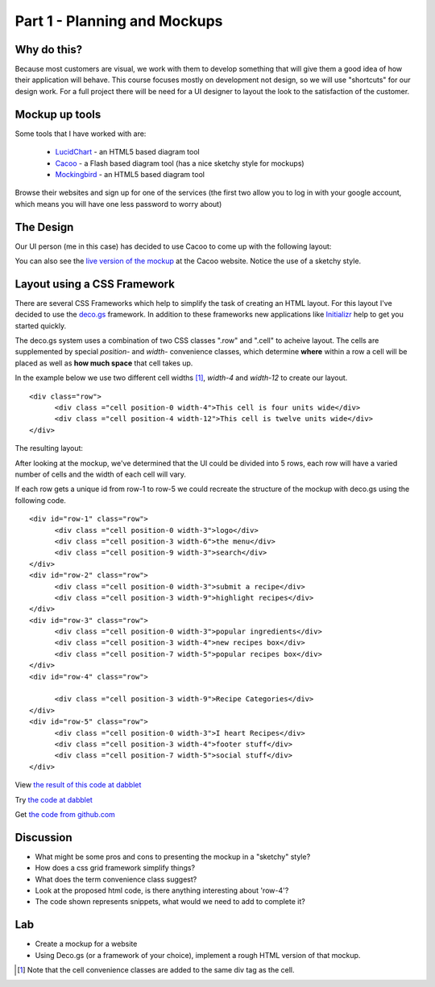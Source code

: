 .. index::
   single: planning
   single: mockups
   single: css
   single: layout

.. _planning_mockups_chapter:

Part 1 - Planning and Mockups
=====================

Why do this?
--------------

Because most customers are visual, we work with them to develop something that will give them a good idea of how their application will behave. This course focuses mostly on development not design, so we will use "shortcuts" for our design work. For a full project there will be need for a UI designer to
layout the look to the satisfaction of the customer.

Mockup up tools
------------------

Some tools that I have worked with are:

 - LucidChart_  - an HTML5 based diagram tool

 - Cacoo_ - a Flash based diagram tool (has a nice sketchy style for mockups)

 - Mockingbird_ - an HTML5 based diagram tool

Browse their websites and sign up for one of the services (the first two allow
you to log in with your google account, which means you will have one less 
password to worry about)

The Design
------------

Our UI person (me in this case) has decided to use Cacoo to come up with the following layout:

.. image:: /images/recipe-website-wireframe.png

You can also see the `live version of the mockup`_ at the Cacoo website.
Notice the use of a sketchy style.

Layout using a CSS Framework
------------------------------

There are several CSS Frameworks which help to simplify the task of creating an HTML layout. 
For this layout I've decided to use the deco.gs_ framework.
In addition to these frameworks new applications like Initializr_ help to get you started quickly.

The deco.gs system uses a combination of two CSS classes ".row" and ".cell" to acheive layout. The cells are supplemented by special `position-` and `width-` convenience classes, which determine **where** within a row a cell will be placed as well as **how much space** that cell takes up.

In the example below we use two different cell widths [#]_, `width-4` and `width-12` to create our layout. 

::

    <div class="row">
	  <div class ="cell position-0 width-4">This cell is four units wide</div>
	  <div class ="cell position-4 width-12">This cell is twelve units wide</div>
    </div>

The resulting layout:

.. image:: /images/2deco-cells.png

After looking at the mockup, we've determined that the UI could be divided into
5 rows, each row will have a varied number of cells and the width of each cell will vary.

.. image:: /images/mockup-grid.jpg

If each row gets a unique id from row-1 to row-5 we could recreate the structure
of the mockup with deco.gs using the following code.
::

    <div id="row-1" class="row">
	  <div class ="cell position-0 width-3">logo</div>
	  <div class ="cell position-3 width-6">the menu</div>
	  <div class ="cell position-9 width-3">search</div>
    </div>
    <div id="row-2" class="row">
	  <div class ="cell position-0 width-3">submit a recipe</div>
	  <div class ="cell position-3 width-9">highlight recipes</div>
    </div>
    <div id="row-3" class="row">
	  <div class ="cell position-0 width-3">popular ingredients</div>
	  <div class ="cell position-3 width-4">new recipes box</div>
	  <div class ="cell position-7 width-5">popular recipes box</div>
    </div>
    <div id="row-4" class="row">

	  <div class ="cell position-3 width-9">Recipe Categories</div>
    </div>
    <div id="row-5" class="row">
	  <div class ="cell position-0 width-3">I heart Recipes</div>
	  <div class ="cell position-3 width-4">footer stuff</div>
	  <div class ="cell position-7 width-5">social stuff</div>
    </div>

View `the result of this code at dabblet`_

Try `the code at dabblet`_

Get `the code from github.com`_

Discussion 
------------

- What might be some pros and cons to presenting the mockup in a "sketchy" style?

- How does a css grid framework simplify things?

- What does the term convenience class suggest?

- Look at the proposed html code, is there anything interesting about 'row-4'?

- The code shown represents snippets, what would we need to add to complete it?

Lab
----

- Create a mockup for a website

- Using Deco.gs (or a framework of your choice), implement a rough HTML version of that mockup.


.. _deco.gs: http://limi.net/deco.gs
.. _LucidChart: http://www.lucidchart.com
.. _Cacoo: http://cacoo.com
.. _Mockingbird: http://www.gomockingbird.com
.. _Initializr: http://www.initializr.com
.. [#] Note that the cell convenience classes are added to the same div tag as the cell.
.. _the result of this code at dabblet: http://dabblet.com/result/gist/1636270
.. _the code at dabblet: http://dabblet.com/1636270
.. _the code from github.com: https://gist.github.com/1636270
.. _live version of the mockup: https://cacoo.com/diagrams/qb2bRi32AHGvzlef
